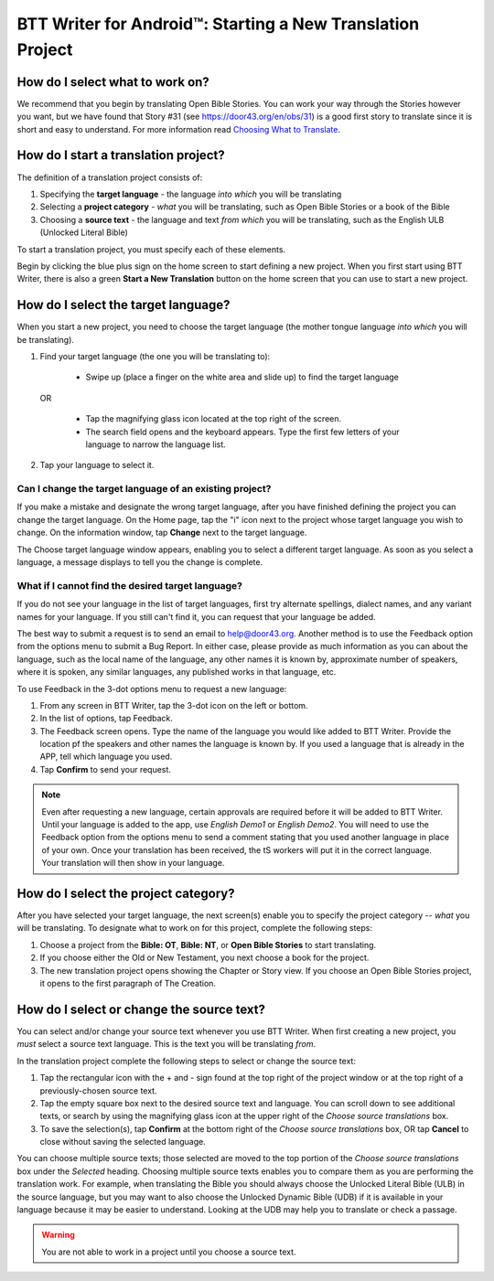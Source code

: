 BTT Writer for Android™: Starting a New Translation Project 
====================================================


.. image:: ../images/BTTwriterAndroid.gif
    :width: 305px
    :align: center
    :height: 245px
    :alt: BTT Writer for Android

How do I select what to work on?
--------------------------------

We recommend that you begin by translating Open Bible Stories. You can work your way through the Stories however you want, but we have found that Story #31 (see https://door43.org/en/obs/31) is a good first story to translate since it is short and easy to understand. For more information read `Choosing What to Translate <https://github.com/WycliffeAssociates/btt-writer-docs/blob/master/docs/ChoosingWhatToTranslate.rst>`_. 

How do I start a translation project?
------------------------------

The definition of a translation project consists of:

1. Specifying the **target language** - the language *into which* you will be translating

2. Selecting a **project category** - *what* you will be translating, such as Open Bible Stories or a book of the Bible

3. Choosing a **source text** - the language and text *from which* you will be translating, such as the English ULB (Unlocked Literal Bible)

To start a translation project, you must specify each of these elements.

Begin by clicking the blue plus sign on the home screen to start defining a new project. When you first start using BTT Writer,
there is also a green **Start a New Translation** button on the home screen that you can use to start a new project.



How do I select the target language?
--------------------------------------

When you start a new project, you need to choose the target language (the mother tongue language *into which* you will be translating).

1.	Find your target language (the one you will be translating to):

    *	Swipe up (place a finger on the white area and slide up) to find the target language  

  OR 
  
    *	Tap the magnifying glass icon   located at the top right of the screen. 
 
    * The search field opens and the keyboard appears. Type the first few letters of your language to narrow the language list. 
 
2.	Tap your language to select it. 
    
Can I change the target language of an existing project?
^^^^^^^^^^^^^^^^^^^^^^^^^^^^^^^^^^^^^^^^^^^^^^^^^^^^^^^^^^

If you make a mistake and designate the wrong target language, after you have finished defining the project you can change the target language.
On the Home page, tap the "i" icon next to the project whose target language you wish to change.
On the information window, tap **Change** next to the target language.
 
The Choose target language window appears, enabling you to select a different target language. As soon as you select a language, a message displays to tell you the change is complete. 

What if I cannot find the desired target language? 
^^^^^^^^^^^^^^^^^^^^^^^^^^^^^^^^^^^^^^^^^^^^^^^^^^^^
If you do not see your language in the list of target languages, first try alternate spellings, dialect names, and any variant names for your language. If you still can't find it, you can request that your language be added.

The best way to submit a request is to send an email to help@door43.org. Another method is to use the Feedback option from the options menu to submit a Bug Report. In either case, please provide as much information as you can about the language, such as the local name of the language, any other names it is known by, approximate number of speakers, where it is spoken, any similar languages, any published works in that language, etc.

To use Feedback in the 3-dot options menu to request a new language:

1.	From any screen in BTT Writer, tap the 3-dot icon on the left or bottom.

2.	In the list of options, tap Feedback.

3.	The Feedback screen opens. Type the name of the language you would like added to BTT Writer. Provide the location pf the speakers and other names the language is known by. If you used a language that is already in the APP, tell which language you used.

4.	Tap **Confirm** to send your request.
 
.. note:: Even after requesting a new language, certain approvals are required before it will be added to BTT Writer. Until your language is added to the app, use *English Demo1* or *English Demo2*. You will need to use the Feedback option from the options menu to send a comment stating that you used another language in place of your own. Once your translation has been received, the tS workers will put it in the correct language. Your translation will then show in your language.

How do I select the project category?
---------------------------------------
After you have selected your target language, the next screen(s) enable you to specify the project category -- *what* you will be translating. To designate what to work on for this project, complete the following steps:

1.	Choose a project from the **Bible: OT**, **Bible: NT**, or **Open Bible Stories** to start translating.

2.	If you choose either the Old or New Testament, you next choose a book for the project.
 
3.	The new translation project opens showing the Chapter or Story view. If you choose an Open Bible Stories project, it opens to the first paragraph of The Creation.

How do I select or change the source text? 
-----------------------------------------------------

You can select and/or change your source text whenever you use BTT Writer. When first creating a new project, you *must* select a source text language. This is the text you will be translating *from*.

In the translation project complete the following steps to select or change the source text:

1. Tap the rectangular icon with the + and - sign  found at the top right of the project window or at the top right of a previously-chosen source text.
 
2. Tap the empty square box next to the desired source text and language. You can scroll down to see additional texts, or search by using the magnifying glass icon at the upper right of the *Choose source translations* box.

3. To save the selection(s), tap **Confirm** at the bottom right of the *Choose source translations* box, OR tap **Cancel** to close without saving the selected language.
 
You can choose multiple source texts; those selected are moved to the top portion of the *Choose source translations* box under the *Selected* heading. Choosing multiple source texts enables you to compare them as you are performing the translation work. For example, when translating the Bible you should always choose the Unlocked Literal Bible (ULB) in the source language, but you may want to also choose the Unlocked Dynamic Bible (UDB) if it is available in your language because it may be easier to understand. Looking at the UDB may help you to translate or check a passage.
 
.. warning:: You are not able to work in a project until you choose a source text.


